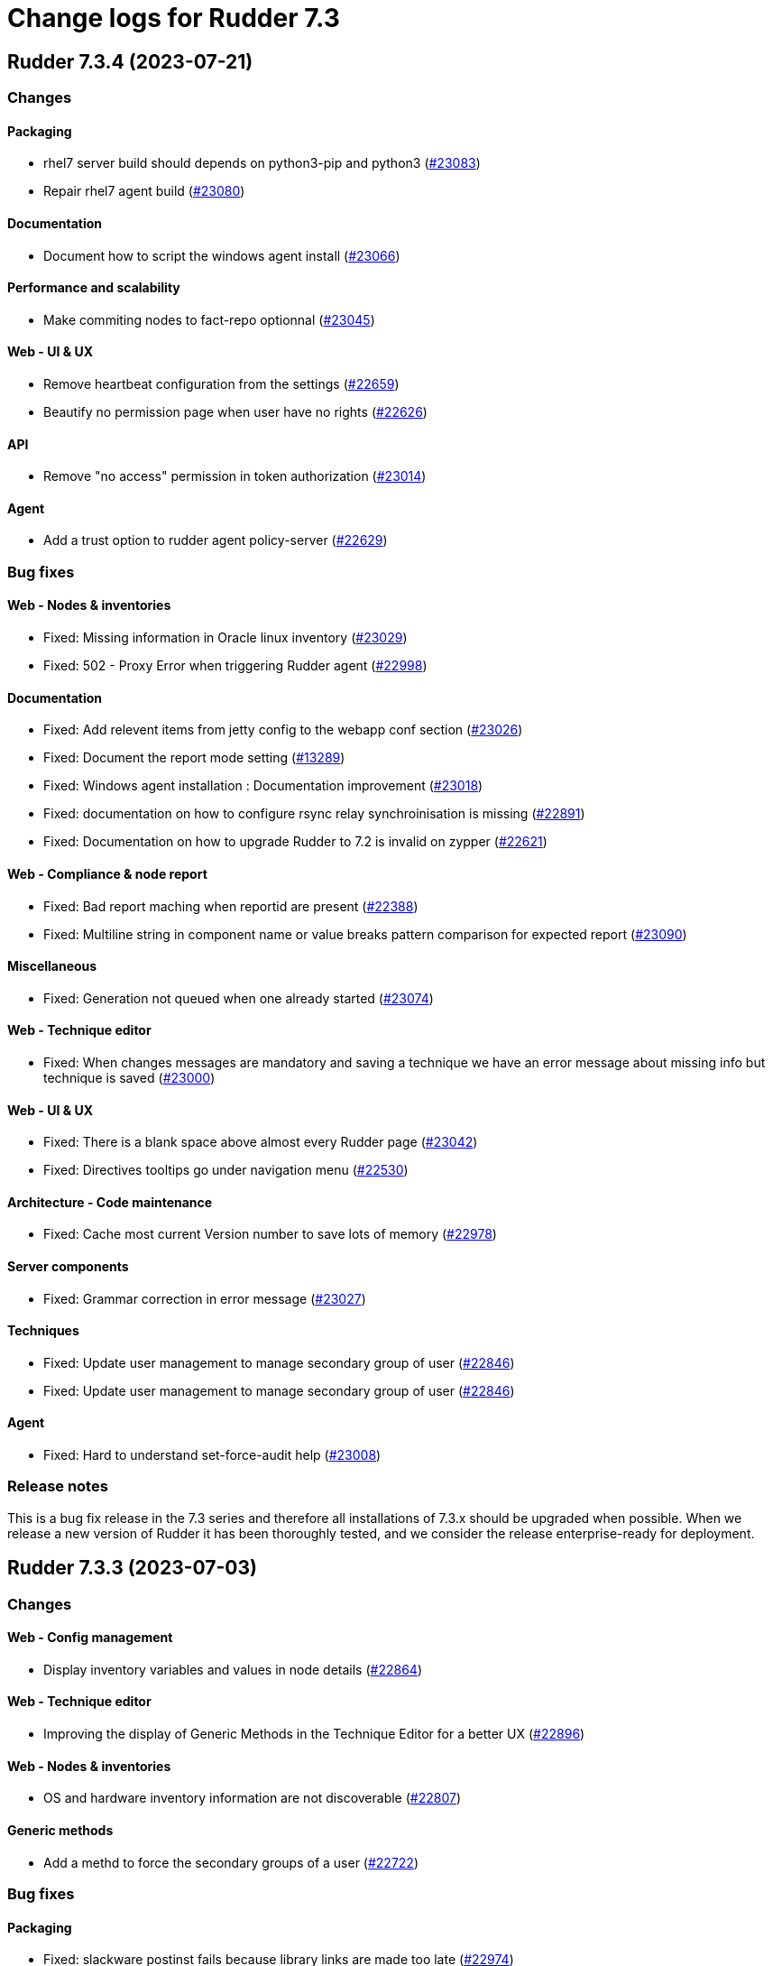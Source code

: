 = Change logs for Rudder 7.3

==  Rudder 7.3.4 (2023-07-21)

=== Changes


==== Packaging

* rhel7 server build should depends on python3-pip and python3
    (https://issues.rudder.io/issues/23083[#23083])
* Repair rhel7 agent build
    (https://issues.rudder.io/issues/23080[#23080])

==== Documentation

* Document how to script the windows agent install
    (https://issues.rudder.io/issues/23066[#23066])

==== Performance and scalability

* Make commiting nodes to fact-repo optionnal
    (https://issues.rudder.io/issues/23045[#23045])

==== Web - UI & UX

* Remove heartbeat configuration from the settings
    (https://issues.rudder.io/issues/22659[#22659])
* Beautify no permission page when user have no rights
    (https://issues.rudder.io/issues/22626[#22626])

==== API

* Remove "no access" permission in token authorization
    (https://issues.rudder.io/issues/23014[#23014])

==== Agent

* Add a trust option to rudder agent policy-server
    (https://issues.rudder.io/issues/22629[#22629])

=== Bug fixes

==== Web - Nodes & inventories

* Fixed: Missing information in Oracle linux inventory
    (https://issues.rudder.io/issues/23029[#23029])
* Fixed: 502 - Proxy Error when triggering Rudder agent
    (https://issues.rudder.io/issues/22998[#22998])

==== Documentation

* Fixed: Add relevent items from jetty config to the webapp conf section
    (https://issues.rudder.io/issues/23026[#23026])
* Fixed: Document the report mode setting
    (https://issues.rudder.io/issues/13289[#13289])
* Fixed: Windows agent installation : Documentation improvement
    (https://issues.rudder.io/issues/23018[#23018])
* Fixed: documentation on how to configure rsync relay synchroinisation is missing
    (https://issues.rudder.io/issues/22891[#22891])
* Fixed: Documentation on how to upgrade Rudder to 7.2 is invalid on zypper
    (https://issues.rudder.io/issues/22621[#22621])

==== Web - Compliance & node report

* Fixed: Bad report maching when reportid are present
    (https://issues.rudder.io/issues/22388[#22388])
* Fixed: Multiline string in component name or value breaks pattern comparison for expected report
    (https://issues.rudder.io/issues/23090[#23090])

==== Miscellaneous

* Fixed: Generation not queued when one already started
    (https://issues.rudder.io/issues/23074[#23074])

==== Web - Technique editor

* Fixed: When changes messages are mandatory and saving a technique we have an error message about missing info but technique is saved
    (https://issues.rudder.io/issues/23000[#23000])

==== Web - UI & UX

* Fixed: There is a blank space above almost every Rudder page
    (https://issues.rudder.io/issues/23042[#23042])
* Fixed: Directives tooltips go under navigation menu
    (https://issues.rudder.io/issues/22530[#22530])

==== Architecture - Code maintenance

* Fixed: Cache most current Version number to save lots of memory
    (https://issues.rudder.io/issues/22978[#22978])

==== Server components

* Fixed: Grammar correction in error message
    (https://issues.rudder.io/issues/23027[#23027])

==== Techniques

* Fixed: Update user management to manage secondary group of user
    (https://issues.rudder.io/issues/22846[#22846])
* Fixed: Update user management to manage secondary group of user
    (https://issues.rudder.io/issues/22846[#22846])

==== Agent

* Fixed: Hard to understand set-force-audit help
    (https://issues.rudder.io/issues/23008[#23008])

=== Release notes

This is a bug fix release in the 7.3 series and therefore all installations of 7.3.x should be upgraded when possible. When we release a new version of Rudder it has been thoroughly tested, and we consider the release enterprise-ready for deployment.

==  Rudder 7.3.3 (2023-07-03)

=== Changes


==== Web - Config management

* Display inventory variables and values in node details
    (https://issues.rudder.io/issues/22864[#22864])

==== Web - Technique editor

* Improving the display of Generic Methods in the Technique Editor for a better UX
    (https://issues.rudder.io/issues/22896[#22896])

==== Web - Nodes & inventories

* OS and hardware inventory information are not discoverable
    (https://issues.rudder.io/issues/22807[#22807])

==== Generic methods

* Add a methd to force the secondary groups of a user
    (https://issues.rudder.io/issues/22722[#22722])

=== Bug fixes

==== Packaging

* Fixed: slackware postinst fails because library links are made too late
    (https://issues.rudder.io/issues/22974[#22974])
* Fixed: slackware doesn't install initscript
    (https://issues.rudder.io/issues/22962[#22962])
* Fixed: openssl 1.1.1 fails to build on debian 12 armhf
    (https://issues.rudder.io/issues/22954[#22954])
* Fixed: Update embedded openssl to 1.1.1u
    (https://issues.rudder.io/issues/22886[#22886])
* Fixed: build-cache share cache between different rudder versions
    (https://issues.rudder.io/issues/22850[#22850])
* Fixed: Disable http2 in embedded curl
    (https://issues.rudder.io/issues/22809[#22809])
* Fixed: Missing python3 on AL2 leads to missing generic methods in technique editor and big red error
    (https://issues.rudder.io/issues/22551[#22551])
* Fixed: Useless python sed for rhel7 agent package
    (https://issues.rudder.io/issues/22804[#22804])
* Fixed: git is a build dependency for rudder-server package
    (https://issues.rudder.io/issues/22782[#22782])
* Fixed: perl dependencies are missing on AL 2023
    (https://issues.rudder.io/issues/22765[#22765])
* Fixed: docopt completion is installed in /usr/local/bin
    (https://issues.rudder.io/issues/22868[#22868])
* Fixed: Typos-cli does not build anymore
    (https://issues.rudder.io/issues/22924[#22924])

==== Agent

* Fixed: Use dist-upgrade on apt systems to see list of pending upgrades
    (https://issues.rudder.io/issues/22839[#22839])

==== Performance and scalability

* Fixed: resources sent to the browser are not compressed when using a custom cetificate
    (https://issues.rudder.io/issues/22749[#22749])
* Fixed: When we arrive on the node search page with a query pre-filed, the query is done twice
    (https://issues.rudder.io/issues/21236[#21236])

==== Documentation

* Fixed: Inventory variable doc is wrong about evaluation process
    (https://issues.rudder.io/issues/22956[#22956])
* Fixed: Remove AL2023 from menu doc for server install
    (https://issues.rudder.io/issues/22955[#22955])
* Fixed: Missing postgres version in requirement
    (https://issues.rudder.io/issues/22901[#22901])
* Fixed: Documentation for windows node inventory variable is false
    (https://issues.rudder.io/issues/22865[#22865])
* Fixed: Documentation for windows node inventory variable is false
    (https://issues.rudder.io/issues/22865[#22865])
* Fixed: Missing documentation for AmazonLinux 2023 install for the agent
    (https://issues.rudder.io/issues/22778[#22778])
* Fixed: API doc loads files from cdn.redoc.ly
    (https://issues.rudder.io/issues/22843[#22843])
* Fixed: missing parameters in ruledetails api response
    (https://issues.rudder.io/issues/22783[#22783])

==== Architecture - Code maintenance

* Fixed: Spurious test error about length of generated password
    (https://issues.rudder.io/issues/22967[#22967])
* Fixed: error in node variable parser for policy server
    (https://issues.rudder.io/issues/22958[#22958])
* Fixed: Exception in page when the user rights list is empty
    (https://issues.rudder.io/issues/22908[#22908])
* Fixed: API are not logged anymore
    (https://issues.rudder.io/issues/22877[#22877])

==== CI

* Fixed: add label to rudder docker images
    (https://issues.rudder.io/issues/22914[#22914])
* Fixed: add label to rudder-techniques docker images
    (https://issues.rudder.io/issues/22922[#22922])
* Fixed: add label to ncf docker images
    (https://issues.rudder.io/issues/22913[#22913])

==== Web - Maintenance

* Fixed: NodeProperties value are not correctly serialized in event log
    (https://issues.rudder.io/issues/22946[#22946])
* Fixed: Too many "Policy Update Started" in event logs
    (https://issues.rudder.io/issues/22879[#22879])

==== Server components

* Fixed: Disable post-generation remote-run by default
    (https://issues.rudder.io/issues/22871[#22871])
* Fixed: Use 8080 port to talk with the webapp in hooks
    (https://issues.rudder.io/issues/22870[#22870])

==== Web - UI & UX

* Fixed: diff on node properties in event log (at least) is broken
    (https://issues.rudder.io/issues/22933[#22933])
* Fixed: Long change request diff is unusable
    (https://issues.rudder.io/issues/22919[#22919])
* Fixed: JS diff library stop working
    (https://issues.rudder.io/issues/22911[#22911])
* Fixed: TODOs in the UI
    (https://issues.rudder.io/issues/22880[#22880])
* Fixed: Button to add/remove more entries indirectives are inside entries
    (https://issues.rudder.io/issues/22654[#22654])

==== Miscellaneous

* Fixed: Update relayd rust-openssl dependency due to RUSTSEC-2023-0044
    (https://issues.rudder.io/issues/22943[#22943])

==== Web - Nodes & inventories

* Fixed: When we clone a group in Rudder 7.2, newly added properties are not cloned
    (https://issues.rudder.io/issues/22702[#22702])
* Fixed: NPE gz inventory file is corrupted
    (https://issues.rudder.io/issues/22874[#22874])

==== Security

* Fixed: Directive CSV compliance is not correctly quote-escaped
    (https://issues.rudder.io/issues/22801[#22801])

==== Techniques

* Fixed: Method calls using a condition are not properly generated when a variable is used in the condition expression
    (https://issues.rudder.io/issues/22785[#22785])

==== Generic methods

* Fixed: Add a full class prefix in user_secondary_group
    (https://issues.rudder.io/issues/22866[#22866])

=== Release notes

This is a bug fix release in the 7.3 series and therefore all installations of 7.3.x should be upgraded when possible. When we release a new version of Rudder it has been thoroughly tested, and we consider the release enterprise-ready for deployment.

==  Rudder 7.3.2 (2023-05-18)

=== Changes


==== Packaging

* Add debian12 support to agent package
    (https://issues.rudder.io/issues/22747[#22747])

==== Architecture - Internal libs

* Backport scala 2.13 change for scala 3.0 migration
    (https://issues.rudder.io/issues/22723[#22723])

==== Web - Nodes & inventories

* VM type is missing in group criteria
    (https://issues.rudder.io/issues/19803[#19803])

=== Bug fixes

==== Server components

* Fixed: silent rudder-upgrade failure / plugins were not upgraded when upgrading from 7.2.5 to 7.3.1~nightly
    (https://issues.rudder.io/issues/22689[#22689])

==== Agent

* Fixed: Errors with Rudder agent on unprivileged containers (LXC)
    (https://issues.rudder.io/issues/15636[#15636])
* Fixed: A node update in bootstrap/initial policies should not fail
    (https://issues.rudder.io/issues/20996[#20996])

==== System integration

* Fixed: Postgresql is not created with the UTF8 encoding
    (https://issues.rudder.io/issues/20937[#20937])

==== Packaging

* Fixed: Missing dependency on ps command on RHEL8+
    (https://issues.rudder.io/issues/22727[#22727])
* Fixed: pip3 refuses to install modules in a system with packages python modules
    (https://issues.rudder.io/issues/22763[#22763])

==== Documentation

* Fixed: proxy documentation is lost in rudder 7.3 documentation
    (https://issues.rudder.io/issues/22767[#22767])
* Fixed: Backup/restore documentation is missing some important folder backups when using plugins
    (https://issues.rudder.io/issues/22756[#22756])
* Fixed: Installation documentation should use ' instead of " to avoid unwanted bash string interpretation
    (https://issues.rudder.io/issues/22737[#22737])

==== Web - Nodes & inventories

* Fixed: No local account shown on windows
    (https://issues.rudder.io/issues/22387[#22387])

==== Security

* Fixed: Error when trying to save a property using xml tags but property actually saved
    (https://issues.rudder.io/issues/19519[#19519])
* Fixed: Healthcheck notification is displayed when a user have no right
    (https://issues.rudder.io/issues/22625[#22625])

==== Web - UI & UX

* Fixed: Inconsistent colors in hover on the dashboard
    (https://issues.rudder.io/issues/22671[#22671])
* Fixed: Inconsistent colors in hover on the dashboard
    (https://issues.rudder.io/issues/22671[#22671])

==== Web - Compliance & node report

* Fixed: Warn sign in nodes list for disabled nodes
    (https://issues.rudder.io/issues/19545[#19545])

==== Generic methods

* Fixed: Reporting error when using a dash for SSH authorized keys method
    (https://issues.rudder.io/issues/22724[#22724])
* Fixed: condition from variable match does not work with node properties
    (https://issues.rudder.io/issues/21026[#21026])
* Fixed: file augeas set doesn't when value have space
    (https://issues.rudder.io/issues/22725[#22725])
* Fixed: Method File augeas set does not clean augnew files
    (https://issues.rudder.io/issues/22718[#22718])

=== Release notes

Special thanks go out to the following individuals who invested time, patience, testing, patches or bug reports to make this version of Rudder better:

* Stefan Schmitt

This is a bug fix release in the 7.3 series and therefore all installations of 7.3.x should be upgraded when possible. When we release a new version of Rudder it has been thoroughly tested, and we consider the release enterprise-ready for deployment.

==  Rudder 7.3.1 (2023-05-04)

=== Changes


==== Documentation

* Add documentation about optional anonymous data collection
    (https://issues.rudder.io/issues/22673[#22673])
* Add install docs for Amazon Linux 2023
    (https://issues.rudder.io/issues/22628[#22628])

==== CI

* Notify different channel for security dependency check
    (https://issues.rudder.io/issues/22687[#22687])

==== Web - Nodes & inventories

* Display sha256 key hash in node details
    (https://issues.rudder.io/issues/22633[#22633])

=== Bug fixes

==== Packaging

* Fixed: Rudder agent force a lot of dependencies on RHEL9 
    (https://issues.rudder.io/issues/22610[#22610])

==== Miscellaneous

* Fixed: Ignore CVE 2023-20860 
    (https://issues.rudder.io/issues/22708[#22708])
* Fixed: Missing "latest" in archive API tests leads to error with upmerge
    (https://issues.rudder.io/issues/22636[#22636])

==== Security

* Fixed: Vulnerability in decode-uri-component
    (https://issues.rudder.io/issues/22707[#22707])
* Fixed: Ignore RUSTSEC-2023-0034 in relayd
    (https://issues.rudder.io/issues/22706[#22706])
* Fixed: upgrade postgresql drive for CVE CVE-2022-41946
    (https://issues.rudder.io/issues/22637[#22637])
* Fixed: Stackoverflow if {} used in place of [] for properties in node create api
    (https://issues.rudder.io/issues/22617[#22617])

==== Web - Campaigns

* Fixed: We should initialize campaign service after plugin were added or else current events will be skipped (before being added again)
    (https://issues.rudder.io/issues/22646[#22646])

==== Architecture - Internal libs

* Fixed: A deadlock can occur at boot (also a cause of slow initialization)
    (https://issues.rudder.io/issues/22645[#22645])

==== Web - UI & UX

* Fixed: It's hard to understand which authentication backend failed when a fallback happens
    (https://issues.rudder.io/issues/20396[#20396])
* Fixed: There are unused css classes due to wrong css class name
    (https://issues.rudder.io/issues/22669[#22669])
* Fixed:  Pending nodes History Tab shows duplicate entries
    (https://issues.rudder.io/issues/19258[#19258])
* Fixed: Remove AdminLTE script from login page
    (https://issues.rudder.io/issues/22644[#22644])
* Fixed:  Tooltip on enforce/audit label in rules title not working
    (https://issues.rudder.io/issues/20788[#20788])
* Fixed: rules/directives/cancel button doesn't work
    (https://issues.rudder.io/issues/22517[#22517])

==== Documentation

* Fixed: Fix typos in system-updates api doc
    (https://issues.rudder.io/issues/22667[#22667])
* Fixed: Relay API documentation is quite hard to find
    (https://issues.rudder.io/issues/22648[#22648])
* Fixed: Update screenshot of the dashboard
    (https://issues.rudder.io/issues/22634[#22634])

==== Web - Maintenance

* Fixed: JGitInternalError on HistorizeNodeCountService
    (https://issues.rudder.io/issues/22616[#22616])

==== Architecture - Dependencies

* Fixed: Update spring to 5.3.27 and spring-security 5.7.8
    (https://issues.rudder.io/issues/22668[#22668])

==== Relay server or API

* Fixed: Broken shared-files cleanup when file id contains a dot
    (https://issues.rudder.io/issues/22652[#22652])

==== System integration

* Fixed: Log in hook should got to /var/log and not /tmp
    (https://issues.rudder.io/issues/22649[#22649])

==== Web - Config management

* Fixed: Error log at boot: Can not find active technique with id 'test_import_export_archive}'
    (https://issues.rudder.io/issues/22614[#22614])

==== Web - Technique editor

* Fixed: In technique editor, technique with missing generic method need a warning icon
    (https://issues.rudder.io/issues/12282[#12282])

==== System techniques

* Fixed: Always send start/end reports even in changes-only mode
    (https://issues.rudder.io/issues/22655[#22655])

==== Agent

* Fixed: Allow skipping reporting when it is disabled
    (https://issues.rudder.io/issues/22653[#22653])

==== Generic methods

* Fixed: Augeas set method does not correctly handle successive calls
    (https://issues.rudder.io/issues/22677[#22677])
* Fixed: report_if_condition report contain twice "was correct"
    (https://issues.rudder.io/issues/22665[#22665])
* Fixed: Missleading use of parameter variable_name in method condition_from_variable_match
    (https://issues.rudder.io/issues/22620[#22620])

=== Release notes

Special thanks go out to the following individuals who invested time, patience, testing, patches or bug reports to make this version of Rudder better:

* Lars Koenen

This is a bug fix release in the 7.3 series and therefore all installations of 7.3.x should be upgraded when possible. When we release a new version of Rudder it has been thoroughly tested, and we consider the release enterprise-ready for deployment.

==  Rudder 7.3.0 (2023-04-07)

=== Changes


==== Packaging

* Add amazon linux to support to specfiles
    (https://issues.rudder.io/issues/22578[#22578])

==== Documentation

* Document 7.3 windows specific changes
    (https://issues.rudder.io/issues/22613[#22613])
* Arch doc for frontend security
    (https://issues.rudder.io/issues/22512[#22512])
* Update network security arch doc for 7.3 and migration cases
    (https://issues.rudder.io/issues/22505[#22505])
* Update network security arch doc for 7.3 and migration cases
    (https://issues.rudder.io/issues/22505[#22505])
* Update network security arch doc for 7.3 and migration cases
    (https://issues.rudder.io/issues/22505[#22505])

==== Web - Nodes & inventories

* Add tests for linux inventory signature with certificate
    (https://issues.rudder.io/issues/22528[#22528])

==== rudderc

* Render methods docs as html
    (https://issues.rudder.io/issues/22538[#22538])
* Add a JSON schema validation
    (https://issues.rudder.io/issues/22489[#22489])

==== Web - Config management

* Persisted rule should have sorted groups/directives
    (https://issues.rudder.io/issues/18215[#18215])

==== Techniques

* Deprecate System update technique
    (https://issues.rudder.io/issues/22611[#22611])

==== Generic methods

* Explain flag mechanisme for "once" method
    (https://issues.rudder.io/issues/22596[#22596])

=== Bug fixes

==== Packaging

* Fixed: missing dependencies on amazon linux server
    (https://issues.rudder.io/issues/22615[#22615])
* Fixed: rudder-init replaces rudder-db password at postinst
    (https://issues.rudder.io/issues/22608[#22608])
* Fixed: Amazon linux doesn't provide postgresql-server
    (https://issues.rudder.io/issues/22593[#22593])
* Fixed: rudder-server-postinst fails to update rudder-web.properties
    (https://issues.rudder.io/issues/22495[#22495])
* Fixed: Error when installing Rudder 6.2.13 on almalinux 8
    (https://issues.rudder.io/issues/21252[#21252])

==== Agent

* Fixed: rudder-sign says "hostname: command not found"
    (https://issues.rudder.io/issues/22452[#22452])
* Fixed: Connection timeout to server are too long
    (https://issues.rudder.io/issues/22540[#22540])

==== Server components

* Fixed: "reportid" missing in PostgreSQL database after upgrade from v6.2.12 to v7.2.3
    (https://issues.rudder.io/issues/22315[#22315])

==== Documentation

* Fixed: Update doc for 7.3
    (https://issues.rudder.io/issues/22607[#22607])
* Fixed: Add rudder agent verbose command in windows install 
    (https://issues.rudder.io/issues/22598[#22598])
* Fixed: Typo in windows msiexec command in documentation
    (https://issues.rudder.io/issues/22554[#22554])
* Fixed: Problem in Server backup and migration documentation
    (https://issues.rudder.io/issues/22313[#22313])
* Fixed: Typo in windows install documentation
    (https://issues.rudder.io/issues/22558[#22558])
* Fixed: Provide info to user about java-openjdk11-headless alternatives for AL2
    (https://issues.rudder.io/issues/22499[#22499])
* Fixed: Broken doc build after plugins doc change
    (https://issues.rudder.io/issues/22490[#22490])
* Fixed: document in the getting started that virtualbox needs a list of authorized IP
    (https://issues.rudder.io/issues/21485[#21485])
* Fixed: API Documentation errors for trigger agent run
    (https://issues.rudder.io/issues/22565[#22565])
* Fixed: Improve introduction of relay arch docs
    (https://issues.rudder.io/issues/22509[#22509])

==== Web - UI & UX

* Fixed: when we save a rule category, the button save never stops saving
    (https://issues.rudder.io/issues/22524[#22524])
* Fixed: there is a space before all texts in the node details page, so copy and paste include it
    (https://issues.rudder.io/issues/21417[#21417])
* Fixed: System group preview description are not displayed
    (https://issues.rudder.io/issues/18583[#18583])
* Fixed: Rule list doesn't appear anymore in a rule category
    (https://issues.rudder.io/issues/22103[#22103])
* Fixed: When shared folder file list is too long the selector fail
    (https://issues.rudder.io/issues/22110[#22110])
* Fixed: Change name parameter "Rudder ID" for group id
    (https://issues.rudder.io/issues/22581[#22581])
* Fixed: Technique ID and group ID are juste listed as "ID" in the UI when other IDs are listed with their long name
    (https://issues.rudder.io/issues/21369[#21369])
* Fixed: Rule is in mixed mode even though she has only one directive in audit
    (https://issues.rudder.io/issues/21731[#21731])
* Fixed: Shadow overlapping on first menu entry
    (https://issues.rudder.io/issues/21683[#21683])
* Fixed: Missing tooltip on unused directives icon
    (https://issues.rudder.io/issues/22428[#22428])

==== Web - Maintenance

* Fixed: password=LDAP produces error logs in webapp
    (https://issues.rudder.io/issues/21978[#21978])

==== Web - Compliance & node report

* Fixed: General improvements on Directive compliance API
    (https://issues.rudder.io/issues/22552[#22552])
* Fixed: HTML tag in compliance hover
    (https://issues.rudder.io/issues/22560[#22560])
* Fixed: Sorting by Compliance doesn't sort in the rule details
    (https://issues.rudder.io/issues/21182[#21182])

==== API

* Fixed: List Managed Nodes API with any of the fields listed in the "full" never answer
    (https://issues.rudder.io/issues/22534[#22534])

==== Security

* Fixed: Update spring-core to 5.3.26
    (https://issues.rudder.io/issues/22586[#22586])
* Fixed: Allow iframes from the same origin
    (https://issues.rudder.io/issues/22522[#22522])
* Fixed: Update openssl crate to fix several vulnerabilities
    (https://issues.rudder.io/issues/22532[#22532])

==== Techniques

* Fixed: Mustache template is not capable to render technique parameters
    (https://issues.rudder.io/issues/22535[#22535])

==== rudderc

* Fixed: Allow BSD-2-Clause licences
    (https://issues.rudder.io/issues/22543[#22543])
* Fixed: Fix escaping in rudderc
    (https://issues.rudder.io/issues/22468[#22468])

==== Web - Config management

* Fixed: Policy generation broken when defining a group with invert result of inclusion of another group
    (https://issues.rudder.io/issues/21924[#21924])
* Fixed: Directive detail is really slow to load in 7.3
    (https://issues.rudder.io/issues/22392[#22392])

==== Web - Technique editor

* Fixed: There is one more minus in deleted resources counter within technique editor
    (https://issues.rudder.io/issues/22475[#22475])

==== Web - Nodes & inventories

* Fixed: On "Node search" page, we can click on "Create node group from this query" even if there were no query
    (https://issues.rudder.io/issues/19986[#19986])

==== System integration

* Fixed: server-create-user uses old role attribte in place of new permissions one
    (https://issues.rudder.io/issues/22498[#22498])
* Fixed: Parent fix does not work: Fusioninventory is not tracked by check-rudder-health
    (https://issues.rudder.io/issues/11102[#11102])

=== Release notes

Special thanks go out to the following individuals who invested time, patience, testing, patches or bug reports to make this version of Rudder better:

* Lars Koenen

This is a bug fix release in the 7.3 series and therefore all installations of 7.3.x should be upgraded when possible. When we release a new version of Rudder it has been thoroughly tested, and we consider the release enterprise-ready for deployment.

==  Rudder 7.3.0.rc1 (2023-03-17)

=== Changes


==== Agent

* Remove the fallback on "rudder" host when no policy server is configued
    (https://issues.rudder.io/issues/22407[#22407])

==== Documentation

* Add bcrypt param doc in main doc
    (https://issues.rudder.io/issues/22429[#22429])
* Prepare 7.3 doc
    (https://issues.rudder.io/issues/22368[#22368])
* Prepare 7.3 doc
    (https://issues.rudder.io/issues/22368[#22368])
* Prepare 7.3 doc
    (https://issues.rudder.io/issues/22368[#22368])
* Add missing documentation for CVE API
    (https://issues.rudder.io/issues/22446[#22446])
* Add missing documentation for CVE API
    (https://issues.rudder.io/issues/22446[#22446])

==== Web - UI & UX

* Edit properties is not intuitive
    (https://issues.rudder.io/issues/21918[#21918])
* Missing a loading info when a technique it is being saved
    (https://issues.rudder.io/issues/21929[#21929])

==== API

* Remove usage of redoc-cli which is deprecated
    (https://issues.rudder.io/issues/22447[#22447])

==== System integration

* Make specs2 test console output more detailed
    (https://issues.rudder.io/issues/22419[#22419])

==== Architecture - Internal libs

* Fix version maven-resources-plugin to 3.1.0, instead of relying on maven default version
    (https://issues.rudder.io/issues/22403[#22403])

==== Performance and scalability

* Make parsing "process" in inventory optional
    (https://issues.rudder.io/issues/22359[#22359])

==== Web - Config management

* Avoid sync group when importing a rule archive
    (https://issues.rudder.io/issues/22333[#22333])

==== Security

* Allow iframes from the same origin
    (https://issues.rudder.io/issues/22374[#22374])

=== Bug fixes

==== System integration

* Fixed: Rudder-jetty timeout is the systemd default one and may be short
    (https://issues.rudder.io/issues/22377[#22377])

==== Packaging

* Fixed: Cleanup prerm scripts
    (https://issues.rudder.io/issues/22203[#22203])

==== Documentation

* Fixed: Bad documentation leads to package build failing when building for armhf
    (https://issues.rudder.io/issues/17868[#17868])
* Fixed: doc about configuring repositories on debian is confusing for the rudder server
    (https://issues.rudder.io/issues/22396[#22396])
* Fixed: Remove outdated stuff about the technique editor
    (https://issues.rudder.io/issues/22420[#22420])
* Fixed: Broken link to rudder-announce ML
    (https://issues.rudder.io/issues/22416[#22416])
* Fixed: versions in Rudder doc are invalid
    (https://issues.rudder.io/issues/21750[#21750])
* Fixed: List of authentication backend is invalid in the documentation (includes Radius)
    (https://issues.rudder.io/issues/22406[#22406])
* Fixed: Backport hardening guide to 7.2
    (https://issues.rudder.io/issues/22405[#22405])
* Fixed: Hardening guide for Rudder
    (https://issues.rudder.io/issues/21877[#21877])
* Fixed: documentation about default login/password is invalid
    (https://issues.rudder.io/issues/22367[#22367])
* Fixed: documentation about default login/password is invalid
    (https://issues.rudder.io/issues/22367[#22367])
* Fixed: network requirement in documentation are invalid
    (https://issues.rudder.io/issues/22366[#22366])
* Fixed: Inconsistency in API doc for allowed network
    (https://issues.rudder.io/issues/22467[#22467])

==== Web - UI & UX

* Fixed: typo about licensed plugin
    (https://issues.rudder.io/issues/22463[#22463])
* Fixed: Empty dashboard doesn't look good
    (https://issues.rudder.io/issues/21255[#21255])
* Fixed: Add an animation when the rules table loads
    (https://issues.rudder.io/issues/22449[#22449])
* Fixed: Show all in technical details table doesn't work
    (https://issues.rudder.io/issues/22107[#22107])
* Fixed: Plugins-repository URL from plugins pages redirect to home page
    (https://issues.rudder.io/issues/21346[#21346])

==== Web - Maintenance

* Fixed: Update rudder-user.xml to use permissions in place of roles attribute
    (https://issues.rudder.io/issues/22457[#22457])

==== API

* Fixed: Invalid openapi definition
    (https://issues.rudder.io/issues/20629[#20629])
* Fixed: Directive compliance API version is 10 in place of 17
    (https://issues.rudder.io/issues/22435[#22435])

==== Web - Nodes & inventories

* Fixed: Inventory error when missing tag POLICY_SERVER_UUID talk about POLICY_SERVER
    (https://issues.rudder.io/issues/22453[#22453])
* Fixed: Add Raspbian to the list of recognized OS
    (https://issues.rudder.io/issues/22345[#22345])

==== Security

* Fixed: RUSTSEC-2023-0018  in remove_dir_all
    (https://issues.rudder.io/issues/22432[#22432])
* Fixed: RUSTSEC-2023-0018  in remove_dir_all
    (https://issues.rudder.io/issues/22432[#22432])
* Fixed: RUSTSEC-2023-0018  in remove_dir_all
    (https://issues.rudder.io/issues/22432[#22432])
* Fixed: RUSTSEC-2023-0018  in remove_dir_all
    (https://issues.rudder.io/issues/22432[#22432])

==== Miscellaneous

* Fixed: Update commons fileupload dependency to prevent CVE-2023-24998
    (https://issues.rudder.io/issues/22433[#22433])
* Fixed: Healthcheck on file descriptor should be max 64000
    (https://issues.rudder.io/issues/22430[#22430])

==== Architecture - Refactoring

* Fixed: Remove pattern matching warning 
    (https://issues.rudder.io/issues/22424[#22424])

==== Web - Compliance & node report

* Fixed: missing report in change only
    (https://issues.rudder.io/issues/22371[#22371])
* Fixed: Nodes not answering are seen in "missing" rather than in "no reports"
    (https://issues.rudder.io/issues/22375[#22375])
* Fixed: Refactor Directive compliance to handle blocks
    (https://issues.rudder.io/issues/22376[#22376])

==== Web - Config management

* Fixed: Generate policies for campaigns before it starts officially, delete them after it stops (1 hour delay each)
    (https://issues.rudder.io/issues/22378[#22378])
* Fixed: User should be able to accept change request even with divergences
    (https://issues.rudder.io/issues/22363[#22363])

==== Relay server or API

* Fixed: File from shared folder method does not support special characters in the source path
    (https://issues.rudder.io/issues/20834[#20834])

==== System techniques

* Fixed: A 6.2 relay cannot talk to a 7.2 server through HTTPS
    (https://issues.rudder.io/issues/22402[#22402])
* Fixed: Changes only does not support campaign reports 
    (https://issues.rudder.io/issues/22240[#22240])

==== Generic methods

* Fixed: file key value parameter in list accepts entries without separator
    (https://issues.rudder.io/issues/22322[#22322])
* Fixed: Descriptin of permissions dirs recursive is misleading
    (https://issues.rudder.io/issues/17122[#17122])

==== Agent

* Fixed: "Using the default value 'true' for attribute rxdirs" waning in agent run output
    (https://issues.rudder.io/issues/22393[#22393])

=== Release notes

Special thanks go out to the following individuals who invested time, patience, testing, patches or bug reports to make this version of Rudder better:

* Nicolas Ecarnot
* Alexis TARUSSIO

This is a bug fix release in the 7.3 series and therefore all installations of 7.3.x should be upgraded when possible. When we release a new version of Rudder it has been thoroughly tested, and we consider the release enterprise-ready for deployment.

==  Rudder 7.3.0.beta1 (2023-02-09)

=== Changes


==== Packaging

* Remove useless configure flags from openldap
    (https://issues.rudder.io/issues/22265[#22265])
* Remove readline library from aix package
    (https://issues.rudder.io/issues/22234[#22234])
* Add zip as a server dependency
    (https://issues.rudder.io/issues/22116[#22116])
* Update server dependencies for 7.3
    (https://issues.rudder.io/issues/22070[#22070])
* Update agent dependencies
    (https://issues.rudder.io/issues/22071[#22071])
* Update to CFEngine 3.18.3
    (https://issues.rudder.io/issues/22068[#22068])
* Update the toml crate to 0.6
    (https://issues.rudder.io/issues/22300[#22300])
* Build frontend files with gulp
    (https://issues.rudder.io/issues/22094[#22094])
* Use a lock file for api doc build dependencies
    (https://issues.rudder.io/issues/22136[#22136])
* Use npm for managing js dependencies
    (https://issues.rudder.io/issues/22081[#22081])

==== Documentation

* Update windows agent installation documentation
    (https://issues.rudder.io/issues/22330[#22330])
* Remove 6.2 and 7.0 from doc menu
    (https://issues.rudder.io/issues/22031[#22031])
* Use docsearch v3 for search integration
    (https://issues.rudder.io/issues/21989[#21989])
* Start docs for new technique yaml format
    (https://issues.rudder.io/issues/21961[#21961])

==== System integration

* Allow user to define custom roles in rudder-user.xml
    (https://issues.rudder.io/issues/22206[#22206])

==== Security

* Update to Rust 1.66.1
    (https://issues.rudder.io/issues/22293[#22293])
* Improve npm audit
    (https://issues.rudder.io/issues/22217[#22217])
* Add security headers in Lift config
    (https://issues.rudder.io/issues/21795[#21795])

==== rudderc

* Windows policy generation
    (https://issues.rudder.io/issues/22239[#22239])
* Add a first hardening technique draft
    (https://issues.rudder.io/issues/22268[#22268])
* Make rudderc techniques work in edge cases
    (https://issues.rudder.io/issues/22179[#22179])
* Tags entry in yaml technique
    (https://issues.rudder.io/issues/22156[#22156])
* Don't require resources to be listed in yaml technique
    (https://issues.rudder.io/issues/22147[#22147])
* Rename resources in rudderc
    (https://issues.rudder.io/issues/22142[#22142])
* Generate a proper metadata.xml
    (https://issues.rudder.io/issues/22054[#22054])
* Remove rudder-lang code
    (https://issues.rudder.io/issues/22040[#22040])
*  Use resource type information in rudderc
    (https://issues.rudder.io/issues/21308[#21308])

==== Web - UI & UX

* Use npm to maintain jqueryui
    (https://issues.rudder.io/issues/22244[#22244])
* Update elm dependencies
    (https://issues.rudder.io/issues/22051[#22051])

==== API

* API for directive compliance
    (https://issues.rudder.io/issues/22150[#22150])

==== Miscellaneous

* Make authorization and rights pluggable
    (https://issues.rudder.io/issues/22198[#22198])

==== Architecture - Dependencies

* Update scala dependencies to latest version
    (https://issues.rudder.io/issues/22049[#22049])
* Port code to ZIO2
    (https://issues.rudder.io/issues/21825[#21825])

==== CI

* Update Rust for 7.3
    (https://issues.rudder.io/issues/21875[#21875])

==== Web - Maintenance

* Cleanup rudder-lang settings
    (https://issues.rudder.io/issues/21866[#21866])

==== System techniques

* Disable agent syslog logging by default
    (https://issues.rudder.io/issues/21970[#21970])

==== Agent

* Cleanup remote run command for relay
    (https://issues.rudder.io/issues/22231[#22231])

==== Generic methods

* Add agent support metadata
    (https://issues.rudder.io/issues/21939[#21939])

=== Bug fixes

==== Packaging

* Fixed: Remove git from build dependencies of rudder-server
    (https://issues.rudder.io/issues/22356[#22356])
* Fixed: patch fusioninventory to detect correctly rockylinux
    (https://issues.rudder.io/issues/22334[#22334])
* Fixed: Remove message of cfengine trying to load enterprise module
    (https://issues.rudder.io/issues/22236[#22236])
* Fixed: readline fails to build on aix
    (https://issues.rudder.io/issues/22228[#22228])
* Fixed: Dev version of perl used
    (https://issues.rudder.io/issues/22215[#22215])
* Fixed: Add content in rudder's robots.txt
    (https://issues.rudder.io/issues/21798[#21798])

==== Web - UI & UX

* Fixed: Redirect / to /rudder/secure to avoid login form if already connected
    (https://issues.rudder.io/issues/21807[#21807])
* Fixed: Remove useless headers
    (https://issues.rudder.io/issues/21797[#21797])
* Fixed: Update outdated npm packages
    (https://issues.rudder.io/issues/22336[#22336])
* Fixed: Directive creation process is counter intuitive in 7.3.0~alpha
    (https://issues.rudder.io/issues/22254[#22254])
* Fixed: Display of Target Rules is broken
    (https://issues.rudder.io/issues/22305[#22305])
* Fixed: Use npm to maintain gauge.js
    (https://issues.rudder.io/issues/22270[#22270])
* Fixed: Use npm to maintain angularJS
    (https://issues.rudder.io/issues/22252[#22252])
* Fixed: Top menu bar display is broken
    (https://issues.rudder.io/issues/22245[#22245])
* Fixed: Remove AdminLTE theme
    (https://issues.rudder.io/issues/22204[#22204])
* Fixed: Transform tabs of the directives into real tabs
    (https://issues.rudder.io/issues/22086[#22086])
* Fixed: Dont redirect other tabs to login form when session cookie is replaced
    (https://issues.rudder.io/issues/21808[#21808])
* Fixed: Impossible to move groups
    (https://issues.rudder.io/issues/21755[#21755])

==== Documentation

* Fixed: Wrong Table name inside documentation
    (https://issues.rudder.io/issues/22128[#22128])
* Fixed: Remove beta header from 7.2 docs
    (https://issues.rudder.io/issues/21879[#21879])

==== Security

* Fixed: Ignore CVE-2023-22895 in relayd
    (https://issues.rudder.io/issues/22354[#22354])
* Fixed: Update the embedded openssl to 1.1.1t
    (https://issues.rudder.io/issues/22351[#22351])
* Fixed: Ignore DoS in npm dependencies
    (https://issues.rudder.io/issues/22324[#22324])
* Fixed: Ignore RUSTSEC-2022-0082
    (https://issues.rudder.io/issues/22328[#22328])
* Fixed: Fix npm security alerts
    (https://issues.rudder.io/issues/22307[#22307])
* Fixed: Rudder sessions never expire when the browser stays connected
    (https://issues.rudder.io/issues/21806[#21806])
* Fixed: Stop using UUIDs as system token
    (https://issues.rudder.io/issues/21669[#21669])

==== Web - Campaigns

* Fixed: New filters on campaign queries to get several campaign types in one request
    (https://issues.rudder.io/issues/22346[#22346])

==== Web - Nodes & inventories

* Fixed: some nodes are called "localhost" since #8022
    (https://issues.rudder.io/issues/22326[#22326])

==== Web - Config management

* Fixed: Hook timeout may not have the good value
    (https://issues.rudder.io/issues/22339[#22339])

==== API

* Fixed: Cannot list directives with API
    (https://issues.rudder.io/issues/22314[#22314])

==== rudderc

* Fixed: Various metadata.xml fixes
    (https://issues.rudder.io/issues/22153[#22153])

==== CI

* Fixed: Add authorized license Unicode-DFS-2016 in relayd
    (https://issues.rudder.io/issues/21914[#21914])

==== Server components

* Fixed: All rudder commands using the API don't detect the port of the webapp when we configure a virtualhost with a different port
    (https://issues.rudder.io/issues/21216[#21216])

==== Generic methods

* Fixed: Remove ncf scripts
    (https://issues.rudder.io/issues/21950[#21950])

=== Release notes

Special thanks go out to the following individuals who invested time, patience, testing, patches or bug reports to make this version of Rudder better:

* Alexis TARUSSIO

This is a bug fix release in the 7.3 series and therefore all installations of 7.3.x should be upgraded when possible. When we release a new version of Rudder it has been thoroughly tested, and we consider the release enterprise-ready for deployment.

